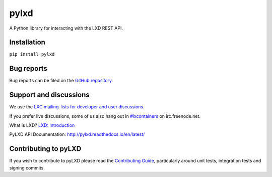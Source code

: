 pylxd
~~~~~

.. image:: http://img.shields.io/pypi/v/pylxd.svg
    :target: https://pypi.python.org/pypi/pylxd
.. image:: https://github.com/lxc/pylxd/workflows/CI%20tests/badge.svg
    :target: https://github.com/lxc/pylxd/actions?query=workflow%3A%22CI+tests%22
.. image:: https://codecov.io/github/lxc/pylxd/coverage.svg?branch=master
    :target: https://codecov.io/github/lxc/pylxd
.. image:: https://readthedocs.org/projects/pylxd/badge/?version=latest
    :target: https://pylxd.readthedocs.io/en/latest/?badge=latest

A Python library for interacting with the LXD REST API.

Installation
=============
``pip install pylxd``

Bug reports
===========

Bug reports can be filed on the `GitHub repository
<https://github.com/lxc/pylxd/issues/new>`_.

Support and discussions
=======================

We use the `LXC mailing-lists for developer and user discussions
<https://lists.linuxcontainers.org>`_.

If you prefer live discussions, some of us also hang out in
`#lxcontainers
<http://webchat.freenode.net/?channels=#lxcontainers>`_ on irc.freenode.net.

What is LXD? `LXD: Introduction <https://linuxcontainers.org/lxd/>`_

PyLXD API Documentation: `http://pylxd.readthedocs.io/en/latest/
<http://pylxd.readthedocs.io/en/latest/>`_

Contributing to pyLXD
=====================

If you wish to contribute to pyLXD please read the `Contributing Guide
<http://pylxd.readthedocs.io/en/latest/contributing.html>`_, particularly
around unit tests, integration tests and signing commits.
